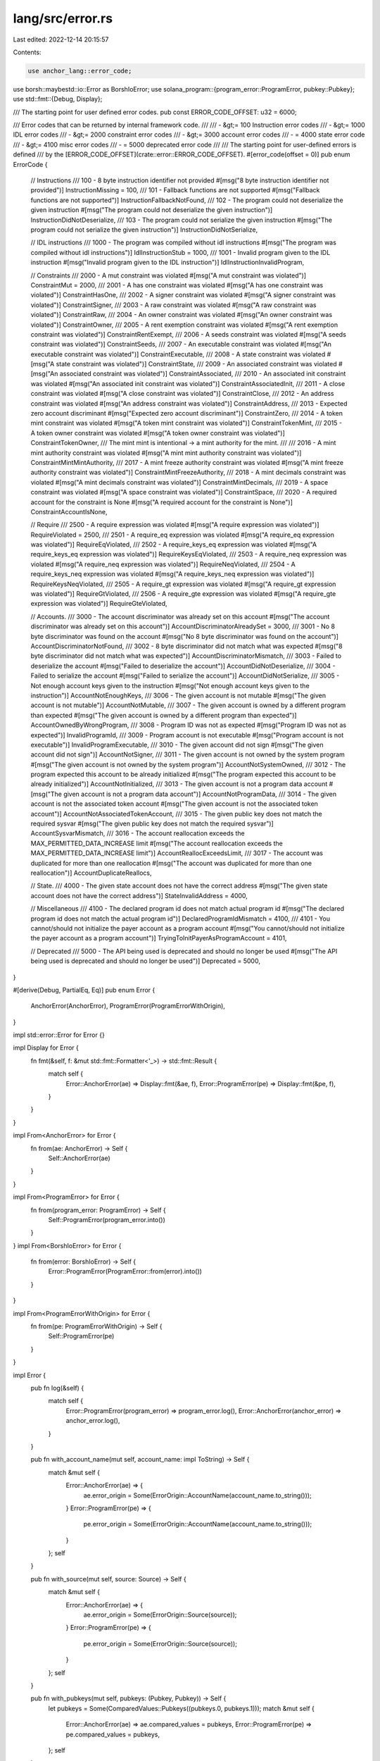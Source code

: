 lang/src/error.rs
=================

Last edited: 2022-12-14 20:15:57

Contents:

.. code-block:: rs

    use anchor_lang::error_code;
use borsh::maybestd::io::Error as BorshIoError;
use solana_program::{program_error::ProgramError, pubkey::Pubkey};
use std::fmt::{Debug, Display};

/// The starting point for user defined error codes.
pub const ERROR_CODE_OFFSET: u32 = 6000;

/// Error codes that can be returned by internal framework code.
///
/// - &gt;= 100 Instruction error codes
/// - &gt;= 1000 IDL error codes
/// - &gt;= 2000 constraint error codes
/// - &gt;= 3000 account error codes
/// - = 4000 state error code
/// - &gt;= 4100 misc error codes
/// - = 5000 deprecated error code
///
/// The starting point for user-defined errors is defined
/// by the [ERROR_CODE_OFFSET](crate::error::ERROR_CODE_OFFSET).
#[error_code(offset = 0)]
pub enum ErrorCode {
    // Instructions
    /// 100 - 8 byte instruction identifier not provided
    #[msg("8 byte instruction identifier not provided")]
    InstructionMissing = 100,
    /// 101 - Fallback functions are not supported
    #[msg("Fallback functions are not supported")]
    InstructionFallbackNotFound,
    /// 102 - The program could not deserialize the given instruction
    #[msg("The program could not deserialize the given instruction")]
    InstructionDidNotDeserialize,
    /// 103 - The program could not serialize the given instruction
    #[msg("The program could not serialize the given instruction")]
    InstructionDidNotSerialize,

    // IDL instructions
    /// 1000 - The program was compiled without idl instructions
    #[msg("The program was compiled without idl instructions")]
    IdlInstructionStub = 1000,
    /// 1001 - Invalid program given to the IDL instruction
    #[msg("Invalid program given to the IDL instruction")]
    IdlInstructionInvalidProgram,

    // Constraints
    /// 2000 - A mut constraint was violated
    #[msg("A mut constraint was violated")]
    ConstraintMut = 2000,
    /// 2001 - A has one constraint was violated
    #[msg("A has one constraint was violated")]
    ConstraintHasOne,
    /// 2002 - A signer constraint was violated
    #[msg("A signer constraint was violated")]
    ConstraintSigner,
    /// 2003 - A raw constraint was violated
    #[msg("A raw constraint was violated")]
    ConstraintRaw,
    /// 2004 - An owner constraint was violated
    #[msg("An owner constraint was violated")]
    ConstraintOwner,
    /// 2005 - A rent exemption constraint was violated
    #[msg("A rent exemption constraint was violated")]
    ConstraintRentExempt,
    /// 2006 - A seeds constraint was violated
    #[msg("A seeds constraint was violated")]
    ConstraintSeeds,
    /// 2007 - An executable constraint was violated
    #[msg("An executable constraint was violated")]
    ConstraintExecutable,
    /// 2008 - A state constraint was violated
    #[msg("A state constraint was violated")]
    ConstraintState,
    /// 2009 - An associated constraint was violated
    #[msg("An associated constraint was violated")]
    ConstraintAssociated,
    /// 2010 - An associated init constraint was violated
    #[msg("An associated init constraint was violated")]
    ConstraintAssociatedInit,
    /// 2011 - A close constraint was violated
    #[msg("A close constraint was violated")]
    ConstraintClose,
    /// 2012 - An address constraint was violated
    #[msg("An address constraint was violated")]
    ConstraintAddress,
    /// 2013 - Expected zero account discriminant
    #[msg("Expected zero account discriminant")]
    ConstraintZero,
    /// 2014 - A token mint constraint was violated
    #[msg("A token mint constraint was violated")]
    ConstraintTokenMint,
    /// 2015 - A token owner constraint was violated
    #[msg("A token owner constraint was violated")]
    ConstraintTokenOwner,
    /// The mint mint is intentional -> a mint authority for the mint.
    ///
    /// 2016 - A mint mint authority constraint was violated
    #[msg("A mint mint authority constraint was violated")]
    ConstraintMintMintAuthority,
    /// 2017 - A mint freeze authority constraint was violated
    #[msg("A mint freeze authority constraint was violated")]
    ConstraintMintFreezeAuthority,
    /// 2018 - A mint decimals constraint was violated
    #[msg("A mint decimals constraint was violated")]
    ConstraintMintDecimals,
    /// 2019 - A space constraint was violated
    #[msg("A space constraint was violated")]
    ConstraintSpace,
    /// 2020 - A required account for the constraint is None
    #[msg("A required account for the constraint is None")]
    ConstraintAccountIsNone,

    // Require
    /// 2500 - A require expression was violated
    #[msg("A require expression was violated")]
    RequireViolated = 2500,
    /// 2501 - A require_eq expression was violated
    #[msg("A require_eq expression was violated")]
    RequireEqViolated,
    /// 2502 - A require_keys_eq expression was violated
    #[msg("A require_keys_eq expression was violated")]
    RequireKeysEqViolated,
    /// 2503 - A require_neq expression was violated
    #[msg("A require_neq expression was violated")]
    RequireNeqViolated,
    /// 2504 - A require_keys_neq expression was violated
    #[msg("A require_keys_neq expression was violated")]
    RequireKeysNeqViolated,
    /// 2505 - A require_gt expression was violated
    #[msg("A require_gt expression was violated")]
    RequireGtViolated,
    /// 2506 - A require_gte expression was violated
    #[msg("A require_gte expression was violated")]
    RequireGteViolated,

    // Accounts.
    /// 3000 - The account discriminator was already set on this account
    #[msg("The account discriminator was already set on this account")]
    AccountDiscriminatorAlreadySet = 3000,
    /// 3001 - No 8 byte discriminator was found on the account
    #[msg("No 8 byte discriminator was found on the account")]
    AccountDiscriminatorNotFound,
    /// 3002 - 8 byte discriminator did not match what was expected
    #[msg("8 byte discriminator did not match what was expected")]
    AccountDiscriminatorMismatch,
    /// 3003 - Failed to deserialize the account
    #[msg("Failed to deserialize the account")]
    AccountDidNotDeserialize,
    /// 3004 - Failed to serialize the account
    #[msg("Failed to serialize the account")]
    AccountDidNotSerialize,
    /// 3005 - Not enough account keys given to the instruction
    #[msg("Not enough account keys given to the instruction")]
    AccountNotEnoughKeys,
    /// 3006 - The given account is not mutable
    #[msg("The given account is not mutable")]
    AccountNotMutable,
    /// 3007 - The given account is owned by a different program than expected
    #[msg("The given account is owned by a different program than expected")]
    AccountOwnedByWrongProgram,
    /// 3008 - Program ID was not as expected
    #[msg("Program ID was not as expected")]
    InvalidProgramId,
    /// 3009 - Program account is not executable
    #[msg("Program account is not executable")]
    InvalidProgramExecutable,
    /// 3010 - The given account did not sign
    #[msg("The given account did not sign")]
    AccountNotSigner,
    /// 3011 - The given account is not owned by the system program
    #[msg("The given account is not owned by the system program")]
    AccountNotSystemOwned,
    /// 3012 - The program expected this account to be already initialized
    #[msg("The program expected this account to be already initialized")]
    AccountNotInitialized,
    /// 3013 - The given account is not a program data account
    #[msg("The given account is not a program data account")]
    AccountNotProgramData,
    /// 3014 - The given account is not the associated token account
    #[msg("The given account is not the associated token account")]
    AccountNotAssociatedTokenAccount,
    /// 3015 - The given public key does not match the required sysvar
    #[msg("The given public key does not match the required sysvar")]
    AccountSysvarMismatch,
    /// 3016 - The account reallocation exceeds the MAX_PERMITTED_DATA_INCREASE limit
    #[msg("The account reallocation exceeds the MAX_PERMITTED_DATA_INCREASE limit")]
    AccountReallocExceedsLimit,
    /// 3017 - The account was duplicated for more than one reallocation
    #[msg("The account was duplicated for more than one reallocation")]
    AccountDuplicateReallocs,

    // State.
    /// 4000 - The given state account does not have the correct address
    #[msg("The given state account does not have the correct address")]
    StateInvalidAddress = 4000,

    // Miscellaneous
    /// 4100 - The declared program id does not match actual program id
    #[msg("The declared program id does not match the actual program id")]
    DeclaredProgramIdMismatch = 4100,
    /// 4101 - You cannot/should not initialize the payer account as a program account
    #[msg("You cannot/should not initialize the payer account as a program account")]
    TryingToInitPayerAsProgramAccount = 4101,

    // Deprecated
    /// 5000 - The API being used is deprecated and should no longer be used
    #[msg("The API being used is deprecated and should no longer be used")]
    Deprecated = 5000,
}

#[derive(Debug, PartialEq, Eq)]
pub enum Error {
    AnchorError(AnchorError),
    ProgramError(ProgramErrorWithOrigin),
}

impl std::error::Error for Error {}

impl Display for Error {
    fn fmt(&self, f: &mut std::fmt::Formatter<'_>) -> std::fmt::Result {
        match self {
            Error::AnchorError(ae) => Display::fmt(&ae, f),
            Error::ProgramError(pe) => Display::fmt(&pe, f),
        }
    }
}

impl From<AnchorError> for Error {
    fn from(ae: AnchorError) -> Self {
        Self::AnchorError(ae)
    }
}

impl From<ProgramError> for Error {
    fn from(program_error: ProgramError) -> Self {
        Self::ProgramError(program_error.into())
    }
}
impl From<BorshIoError> for Error {
    fn from(error: BorshIoError) -> Self {
        Error::ProgramError(ProgramError::from(error).into())
    }
}

impl From<ProgramErrorWithOrigin> for Error {
    fn from(pe: ProgramErrorWithOrigin) -> Self {
        Self::ProgramError(pe)
    }
}

impl Error {
    pub fn log(&self) {
        match self {
            Error::ProgramError(program_error) => program_error.log(),
            Error::AnchorError(anchor_error) => anchor_error.log(),
        }
    }

    pub fn with_account_name(mut self, account_name: impl ToString) -> Self {
        match &mut self {
            Error::AnchorError(ae) => {
                ae.error_origin = Some(ErrorOrigin::AccountName(account_name.to_string()));
            }
            Error::ProgramError(pe) => {
                pe.error_origin = Some(ErrorOrigin::AccountName(account_name.to_string()));
            }
        };
        self
    }

    pub fn with_source(mut self, source: Source) -> Self {
        match &mut self {
            Error::AnchorError(ae) => {
                ae.error_origin = Some(ErrorOrigin::Source(source));
            }
            Error::ProgramError(pe) => {
                pe.error_origin = Some(ErrorOrigin::Source(source));
            }
        };
        self
    }

    pub fn with_pubkeys(mut self, pubkeys: (Pubkey, Pubkey)) -> Self {
        let pubkeys = Some(ComparedValues::Pubkeys((pubkeys.0, pubkeys.1)));
        match &mut self {
            Error::AnchorError(ae) => ae.compared_values = pubkeys,
            Error::ProgramError(pe) => pe.compared_values = pubkeys,
        };
        self
    }

    pub fn with_values(mut self, values: (impl ToString, impl ToString)) -> Self {
        match &mut self {
            Error::AnchorError(ae) => {
                ae.compared_values = Some(ComparedValues::Values((
                    values.0.to_string(),
                    values.1.to_string(),
                )))
            }
            Error::ProgramError(pe) => {
                pe.compared_values = Some(ComparedValues::Values((
                    values.0.to_string(),
                    values.1.to_string(),
                )))
            }
        };
        self
    }
}

#[derive(Debug)]
pub struct ProgramErrorWithOrigin {
    pub program_error: ProgramError,
    pub error_origin: Option<ErrorOrigin>,
    pub compared_values: Option<ComparedValues>,
}

// Two ProgramErrors are equal when they have the same error code
impl PartialEq for ProgramErrorWithOrigin {
    fn eq(&self, other: &Self) -> bool {
        self.program_error == other.program_error
    }
}
impl Eq for ProgramErrorWithOrigin {}

impl Display for ProgramErrorWithOrigin {
    fn fmt(&self, f: &mut std::fmt::Formatter<'_>) -> std::fmt::Result {
        Display::fmt(&self.program_error, f)
    }
}

impl ProgramErrorWithOrigin {
    pub fn log(&self) {
        match &self.error_origin {
            None => {
                anchor_lang::solana_program::msg!(
                    "ProgramError occurred. Error Code: {:?}. Error Number: {}. Error Message: {}.",
                    self.program_error,
                    u64::from(self.program_error.clone()),
                    self.program_error
                );
            }
            Some(ErrorOrigin::Source(source)) => {
                anchor_lang::solana_program::msg!(
                    "ProgramError thrown in {}:{}. Error Code: {:?}. Error Number: {}. Error Message: {}.",
                    source.filename,
                    source.line,
                    self.program_error,
                    u64::from(self.program_error.clone()),
                    self.program_error
                );
            }
            Some(ErrorOrigin::AccountName(account_name)) => {
                // using sol_log because msg! wrongly interprets 5 inputs as u64
                anchor_lang::solana_program::log::sol_log(&format!(
                    "ProgramError caused by account: {}. Error Code: {:?}. Error Number: {}. Error Message: {}.",
                    account_name,
                    self.program_error,
                    u64::from(self.program_error.clone()),
                    self.program_error
                ));
            }
        }
        match &self.compared_values {
            Some(ComparedValues::Pubkeys((left, right))) => {
                anchor_lang::solana_program::msg!("Left:");
                left.log();
                anchor_lang::solana_program::msg!("Right:");
                right.log();
            }
            Some(ComparedValues::Values((left, right))) => {
                anchor_lang::solana_program::msg!("Left: {}", left);
                anchor_lang::solana_program::msg!("Right: {}", right);
            }
            None => (),
        }
    }

    pub fn with_source(mut self, source: Source) -> Self {
        self.error_origin = Some(ErrorOrigin::Source(source));
        self
    }

    pub fn with_account_name(mut self, account_name: impl ToString) -> Self {
        self.error_origin = Some(ErrorOrigin::AccountName(account_name.to_string()));
        self
    }
}

impl From<ProgramError> for ProgramErrorWithOrigin {
    fn from(program_error: ProgramError) -> Self {
        Self {
            program_error,
            error_origin: None,
            compared_values: None,
        }
    }
}

#[derive(Debug)]
pub enum ComparedValues {
    Values((String, String)),
    Pubkeys((Pubkey, Pubkey)),
}

#[derive(Debug)]
pub enum ErrorOrigin {
    Source(Source),
    AccountName(String),
}

#[derive(Debug)]
pub struct AnchorError {
    pub error_name: String,
    pub error_code_number: u32,
    pub error_msg: String,
    pub error_origin: Option<ErrorOrigin>,
    pub compared_values: Option<ComparedValues>,
}

impl AnchorError {
    pub fn log(&self) {
        match &self.error_origin {
            None => {
                anchor_lang::solana_program::log::sol_log(&format!(
                    "AnchorError occurred. Error Code: {}. Error Number: {}. Error Message: {}.",
                    self.error_name, self.error_code_number, self.error_msg
                ));
            }
            Some(ErrorOrigin::Source(source)) => {
                anchor_lang::solana_program::msg!(
                    "AnchorError thrown in {}:{}. Error Code: {}. Error Number: {}. Error Message: {}.",
                    source.filename,
                    source.line,
                    self.error_name,
                    self.error_code_number,
                    self.error_msg
                );
            }
            Some(ErrorOrigin::AccountName(account_name)) => {
                anchor_lang::solana_program::log::sol_log(&format!(
                    "AnchorError caused by account: {}. Error Code: {}. Error Number: {}. Error Message: {}.",
                    account_name,
                    self.error_name,
                    self.error_code_number,
                    self.error_msg
                ));
            }
        }
        match &self.compared_values {
            Some(ComparedValues::Pubkeys((left, right))) => {
                anchor_lang::solana_program::msg!("Left:");
                left.log();
                anchor_lang::solana_program::msg!("Right:");
                right.log();
            }
            Some(ComparedValues::Values((left, right))) => {
                anchor_lang::solana_program::msg!("Left: {}", left);
                anchor_lang::solana_program::msg!("Right: {}", right);
            }
            None => (),
        }
    }

    pub fn with_source(mut self, source: Source) -> Self {
        self.error_origin = Some(ErrorOrigin::Source(source));
        self
    }

    pub fn with_account_name(mut self, account_name: impl ToString) -> Self {
        self.error_origin = Some(ErrorOrigin::AccountName(account_name.to_string()));
        self
    }
}

impl Display for AnchorError {
    fn fmt(&self, f: &mut std::fmt::Formatter<'_>) -> std::fmt::Result {
        Debug::fmt(&self, f)
    }
}

/// Two `AnchorError`s are equal when they have the same error code
impl PartialEq for AnchorError {
    fn eq(&self, other: &Self) -> bool {
        self.error_code_number == other.error_code_number
    }
}

impl Eq for AnchorError {}

impl std::convert::From<Error> for anchor_lang::solana_program::program_error::ProgramError {
    fn from(e: Error) -> anchor_lang::solana_program::program_error::ProgramError {
        match e {
            Error::AnchorError(AnchorError {
                error_code_number, ..
            }) => {
                anchor_lang::solana_program::program_error::ProgramError::Custom(error_code_number)
            }
            Error::ProgramError(program_error) => program_error.program_error,
        }
    }
}

#[derive(Debug)]
pub struct Source {
    pub filename: &'static str,
    pub line: u32,
}


